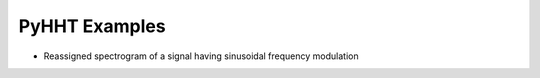 PyHHT Examples
==============

* Reassigned spectrogram of a signal having sinusoidal frequency modulation

.. plot:: ../examples/fmsin_spectrogram.py
